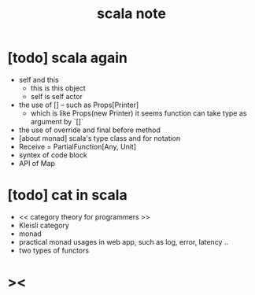 #+title: scala note

* [todo] scala again
- self and this
  - this is this object
  - self is self actor
- the use of [] -- such as Props[Printer]
  - which is like Props(new Printer)
    it seems function can take type as argument by `[]`
- the use of override and final before method
- [about monad] scala's type class and for notation
- Receive = PartialFunction[Any, Unit]
- syntex of code block
- API of Map
* [todo] cat in scala
- << category theory for programmers >>
- Kleisli category
- monad
- practical monad usages in web app, such as log, error, latency ..
- two types of functors

* ><
